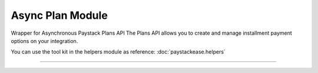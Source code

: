 ===========================================
Async Plan Module
===========================================

.. :py:currentmodule:: paystackease.async_apis.aplans


Wrapper for Asynchronous Paystack Plans API The Plans API allows you to create and manage installment payment options on your integration.

You can use the tool kit in the helpers module as reference: :doc:`paystackease.helpers`

------------------------------------------------------------

.. py:class:: AsyncPlanClientAPI(secret_key: str = None)

    Bases: :py:class:`~paystackease.abase.AsyncPayStackBaseClientAPI`

    Paystack Plan API Reference: `Plans`_

    .. py:method:: async create_plan(name: str, amount: int, interval: str, currency: str, invoice_limit: int, send_invoices: bool, send_sms: bool, description: str | None = None)→ dict[source]

        Create a plan

        :param name: The name of the plan
        :type name: str
        :param amount: The amount of the plan
        :type amount: int
        :param interval: The interval of the plan. Values: ``Interval.value.value``
        :type interval: str
        :param currency: The currency of the plan
        :type currency: str
        :param invoice_limit: The invoice limit of the plan
        :type invoice_limit: int
        :param send_invoices: Whether or not to send invoices
        :type send_invoices: bool
        :param send_sms: Whether or not to send SMS
        :type send_sms: bool
        :param description: The description of the plan
        :type description: str, optional

        :return: The response from the API
        :rtype: dict

    .. py:method:: async fetch_plan(id_or_code: str)→ dict

        Fetch a plan

        :param id_or_code: The id or code of the plan
        :type id_or_code: str

        :return: The response from the API
        :rtype: dict

    .. py:method:: async list_plans(per_page: int | None = None, page: int | None = None, status: str | None = None, interval: str | None = None, amount: int | None = None)→ dict

        List plans

        :param per_page: The number of plans per page
        :type per_page: int, optional
        :param page: The page number
        :type page: int, optional
        :param status:  Filter list by plans with specified status
        :type status: str, optional
        :param interval: Filter list by plans with specified interval
        :type interval: str, optional
        :param amount: The amount of the plans
        :type amount: int, optional

        :return: The response from the API
        :rtype: dict

    .. py:method:: async update_plan(id_or_code: str, name: str, amount: int, interval: str, send_invoices: bool, send_sms: bool, currency: str, invoice_limit: int, description: str | None = None)→ dict

        Update a plan

        :param id_or_code: The id or code of the plan
        :type id_or_code: str
        :param name: The name of the plan
        :type name: str
        :param amount: The amount of the plan
        :type amount: int
        :param interval: The interval of the plan. Values: ``Interval.value.value``
        :type interval: str
        :param send_invoices: Whether or not to send invoices
        :type send_invoices: bool
        :param send_sms: Whether or not to send SMS
        :type send_sms: bool
        :param currency: The currency of the plan
        :type currency: str
        :param invoice_limit: The invoice limit of the plan
        :type invoice_limit: int
        :param description: The description of the plan
        :type description: str, optional

        :return: The response from the API
        :rtype: dict


.. _Plans: https://paystack.com/docs/api/plan/
